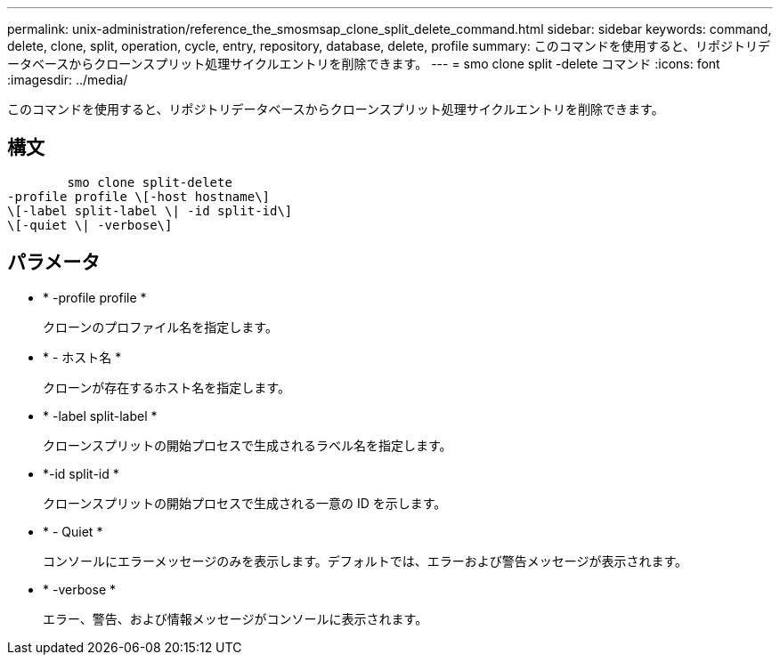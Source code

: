 ---
permalink: unix-administration/reference_the_smosmsap_clone_split_delete_command.html 
sidebar: sidebar 
keywords: command, delete, clone, split, operation, cycle, entry, repository, database, delete, profile 
summary: このコマンドを使用すると、リポジトリデータベースからクローンスプリット処理サイクルエントリを削除できます。 
---
= smo clone split -delete コマンド
:icons: font
:imagesdir: ../media/


[role="lead"]
このコマンドを使用すると、リポジトリデータベースからクローンスプリット処理サイクルエントリを削除できます。



== 構文

[listing]
----

        smo clone split-delete
-profile profile \[-host hostname\]
\[-label split-label \| -id split-id\]
\[-quiet \| -verbose\]
----


== パラメータ

* * -profile profile *
+
クローンのプロファイル名を指定します。

* * - ホスト名 *
+
クローンが存在するホスト名を指定します。

* * -label split-label *
+
クローンスプリットの開始プロセスで生成されるラベル名を指定します。

* *-id split-id *
+
クローンスプリットの開始プロセスで生成される一意の ID を示します。

* * - Quiet *
+
コンソールにエラーメッセージのみを表示します。デフォルトでは、エラーおよび警告メッセージが表示されます。

* * -verbose *
+
エラー、警告、および情報メッセージがコンソールに表示されます。


